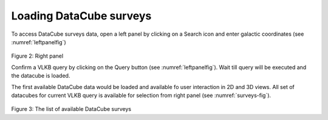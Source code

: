 Loading DataCube surveys
========================

To access DataCube surveys data, open a left panel by clicking on a Search icon and enter galactic coordinates (see :numref:`leftpanelfig`)

.. _leftpanelfig:
.. figure:: images/im2.png
   :align: center
   :alt: Right panel

Figure 2: Right panel

Confirm a VLKB query by clicking on the Query button (see :numref:`leftpanelfig`). Wait till query will be executed and the datacube is loaded.

The first available DataCube data would be loaded and available fo user interaction in 2D and 3D views. All set of datacubes for current VLKB query is available for selection from right panel (see :numref:`surveys-fig`).

.. _surveys-fig:
.. figure:: images/im3.png
   :align: center
   :alt: The list of available DataCube surveys

Figure 3: The list of available DataCube surveys
